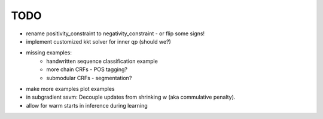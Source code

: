 TODO
================
* rename positivity_constraint to negativity_constraint - or flip some signs!
* implement customized kkt solver for inner qp (should we?)
* missing examples:
    * handwritten sequence classification example
    * more chain CRFs - POS tagging?
    * submodular CRFs - segmentation?
* make more examples plot examples
* in subgradient ssvm: Decouple updates from shrinking w (aka commulative penalty).
* allow for warm starts in inference during learning
